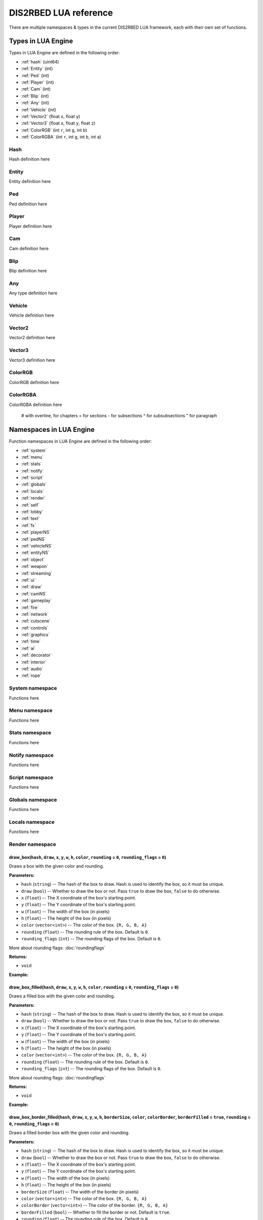 
DIS2RBED LUA reference
========================

There are multiple namespaces & types in the current DIS2RBED LUA framework, each with their own set of functions.

.. _lua_types:

Types in LUA Engine
######################

Types in LUA Engine are defined in the following order:

* :ref:`hash` (uint64)
* :ref:`Entity` (int)
* :ref:`Ped` (int)
* :ref:`Player` (int)
* :ref:`Cam` (int)
* :ref:`Blip` (int)
* :ref:`Any` (int)
* :ref:`Vehicle` (int)
* :ref:`Vector2` (float ``x``, float ``y``)
* :ref:`Vector3` (float ``x``, float ``y``, float ``z``)
* :ref:`ColorRGB` (int ``r``, int ``g``, int ``b``)
* :ref:`ColorRGBA` (int ``r``, int ``g``, int ``b``, int ``a``)


.. _Hash:

Hash
----------------------
Hash definition here

.. _Entity:

Entity
----------------------
Entity definition here

.. _Ped:

Ped
----------------------
Ped definition here

.. _Player:

Player
----------------------
Player definition here

.. _Cam:

Cam
----------------------
Cam definition here

.. _Blip:

Blip
----------------------
Blip definition here

.. _Any:

Any
----------------------
Any type definition here

.. _Vehicle:

Vehicle
----------------------
Vehicle definition here

.. _Vector2:

Vector2
----------------------
Vector2 definition here

.. _Vector3:

Vector3
----------------------
Vector3 definition here

.. _ColorRGB:

ColorRGB
----------------------
ColorRGB definition here

.. _ColorRGBA:

ColorRGBA
----------------------
ColorRGBA definition here



..

   # with overline, for chapters
   = for sections
   - for subsections
   ^ for subsubsections
   " for paragraph

.. _namespaces:

Namespaces in LUA Engine
###########################

Function namespaces in LUA Engine are defined in the following order:


* :ref:`system`
* :ref:`menu`
* :ref:`stats`   
* :ref:`notify`
* :ref:`script`
* :ref:`globals`
* :ref:`locals`
* :ref:`render`
* :ref:`self`
* :ref:`lobby`
* :ref:`text`
* :ref:`fs`
* :ref:`playerNS`
* :ref:`pedNS`
* :ref:`vehicleNS`
* :ref:`entityNS`
* :ref:`object`
* :ref:`weapon`
* :ref:`streaming`
* :ref:`ui`
* :ref:`draw`
* :ref:`camNS`
* :ref:`gameplay`
* :ref:`fire`
* :ref:`network`
* :ref:`cutscene`
* :ref:`controls`
* :ref:`graphics`
* :ref:`time`
* :ref:`ai`
* :ref:`decorator`
* :ref:`interior`
* :ref:`audio`
* :ref:`rope`


.. _system:

System namespace
----------------------

Functions here

.. _menu:

Menu namespace
----------------------

Functions here

.. _stats:

Stats namespace
----------------------

Functions here

.. _notify:

Notify namespace
----------------------

Functions here

.. _script:

Script namespace
----------------------

Functions here

.. _globals:

Globals namespace
----------------------

Functions here

.. _locals:

Locals namespace
----------------------

Functions here

.. _render:

Render namespace
----------------------

draw_box(``hash``, ``draw``, ``x``, ``y``, ``w``, ``h``, ``color``, ``rounding`` = ``0``, ``rounding_flags`` = ``0``)
^^^^^^^^^^^^^^^^^^^^^^^^^^^^^^^^^^^^^^^^^^^^^^^^^^^^^^^^^^^^^^^^^^^^^^^^^^^^^^^^^^^^^^^^^^^^^^^^^^^^^^^^^^^^^^^^^^^^^^^^^^

Draws a box with the given color and rounding.

**Parameters:**

*  ``hash`` (``string``) -- The hash of the box to draw. Hash is used to identify the box, so it must be unique.
*  ``draw`` (``bool``) -- Whether to draw the box or not. Pass ``true`` to draw the box, ``false`` to do otherwise.
*  ``x`` (``float``) -- The X coordinate of the box's starting point.
*  ``y`` (``float``) -- The Y coordinate of the box's starting point.
*  ``w`` (``float``) -- The width of the box (in pixels)
*   ``h`` (``float``) -- The height of the box (in pixels)
*   ``color`` (``vector<int>``) -- The color of the box. ``{R, G, B, A}``
*   ``rounding`` (``float``) -- The rounding rule of the box. Default is ``0``.
*   ``rounding_flags`` (``int``) -- The rounding flags of the box. Default is ``0``.

More about rounding flags: :doc:`roundingflags`

**Returns:**

* ``void``


**Example:**

.. code-block:: lua
   :linenos:
   
   draw_box("MyHash", true, 0, 0, 100, 100, { 255, 255, 255, 255 }, 10, 0);


draw_box_filled(``hash``, ``draw``, ``x``, ``y``, ``w``, ``h``, ``color``, ``rounding`` = ``0``, ``rounding_flags`` = ``0``)
^^^^^^^^^^^^^^^^^^^^^^^^^^^^^^^^^^^^^^^^^^^^^^^^^^^^^^^^^^^^^^^^^^^^^^^^^^^^^^^^^^^^^^^^^^^^^^^^^^^^^^^^^^^^^^^^^^^^^^^^^^^^^^^^^^^^^

Draws a filled box with the given color and rounding.

**Parameters:**

*  ``hash`` (``string``) -- The hash of the box to draw. Hash is used to identify the box, so it must be unique.
*  ``draw`` (``bool``) -- Whether to draw the box or not. Pass ``true`` to draw the box, ``false`` to do otherwise.
*  ``x`` (``float``) -- The X coordinate of the box's starting point.
*  ``y`` (``float``) -- The Y coordinate of the box's starting point.
*  ``w`` (``float``) -- The width of the box (in pixels)
*   ``h`` (``float``) -- The height of the box (in pixels)
*   ``color`` (``vector<int>``) -- The color of the box. ``{R, G, B, A}``
*   ``rounding`` (``float``) -- The rounding rule of the box. Default is ``0``.
*   ``rounding_flags`` (``int``) -- The rounding flags of the box. Default is ``0``.

More about rounding flags: :doc:`roundingflags`

**Returns:**

* ``void``

**Example:**

.. code-block:: lua
   :linenos:
   
   draw_box_filled("MyHash", true, 0, 0, 100, 100, { 255, 255, 255, 255 }, 10, 0);

draw_box_border_filled(``hash``, ``draw``, ``x``, ``y``, ``w``, ``h``, ``borderSize``, ``color``, ``colorBorder``, ``borderFilled`` = ``true``, ``rounding`` = ``0``, ``rounding_flags`` = ``0``)
^^^^^^^^^^^^^^^^^^^^^^^^^^^^^^^^^^^^^^^^^^^^^^^^^^^^^^^^^^^^^^^^^^^^^^^^^^^^^^^^^^^^^^^^^^^^^^^^^^^^^^^^^^^^^^^^^^^^^^^^^^^^^^^^^^^^^^^^^^^^^^^^^^^^^^^^^^^^^^^^^^^^^^^^^^^^^^^^^^^^^^^^^^^^^^^^^^^^^^


Draws a filled border box with the given color and rounding.

**Parameters:**

*  ``hash`` (``string``) -- The hash of the box to draw. Hash is used to identify the box, so it must be unique.
*  ``draw`` (``bool``) -- Whether to draw the box or not. Pass ``true`` to draw the box, ``false`` to do otherwise.
*  ``x`` (``float``) -- The X coordinate of the box's starting point.
*  ``y`` (``float``) -- The Y coordinate of the box's starting point.
*  ``w`` (``float``) -- The width of the box (in pixels)
*   ``h`` (``float``) -- The height of the box (in pixels)
*   ``borderSize`` (``float``) -- The width of the border (in pixels)
*   ``color`` (``vector<int>``) -- The color of the box. ``{R, G, B, A}``
*   ``colorBorder`` (``vector<int>``) -- The color of the border. ``{R, G, B, A}``
*   ``borderFilled`` (``bool``) -- Whether to fill the border or not. Default is ``true``.
*   ``rounding`` (``float``) -- The rounding rule of the box. Default is ``0``.
*   ``rounding_flags`` (``int``) -- The rounding flags of the box. Default is ``0``.

More about rounding flags: :doc:`roundingflags`

**Returns:**

* ``void``

**Example:**

.. code-block:: lua
   :linenos:
   
   draw_box_border_filled("MyHash", true, 0, 0, 100, 100, 10, { 255, 255, 255, 255 }, { 0, 0, 0, 255 }, true, 10, 0);

draw_circle(``hash``, ``draw``, ``x``, ``y``, ``radius``, ``color``, ``segments`` = ``16``)
^^^^^^^^^^^^^^^^^^^^^^^^^^^^^^^^^^^^^^^^^^^^^^^^^^^^^^^^^^^^^^^^^^^^^^^^^^^^^^^^^^^^^^^^^^^^^^^^^

 .. warning::
    This function's documentation lacks testing and information. 

Draws a circle with the given color.

**Parameters:**

*  ``hash`` (``string``) -- The hash of the circle to draw. Hash is used to identify the circle, so it must be unique.
*  ``draw`` (``bool``) -- Whether to draw the circle or not. Pass ``true`` to draw the circle, ``false`` to do otherwise.
*  ``x`` (``float``) -- The X coordinate of the circle's center.
*  ``y`` (``float``) -- The Y coordinate of the circle's center.
*  ``radius`` (``float``) -- The radius of the circle (in pixels).
*  ``color`` (``vector<int>``) -- The color of the circle. ``{R, G, B, A}``
*  ``segments`` (``int``) -- The number of segments of the circle. Default is ``16``. Better to keep between ``1-50``. Going further may cause the process to crash.

**Returns:**

* ``void``


**Example:**

.. code-block:: lua
   :linenos:
   
   draw_circle("MyHash", true, 0, 0, 100, { 255, 255, 255, 255 }, 16);


draw_circle_filled(``hash``, ``draw``, ``x``, ``y``, ``radius``, ``color``, ``segments`` = ``16``)
^^^^^^^^^^^^^^^^^^^^^^^^^^^^^^^^^^^^^^^^^^^^^^^^^^^^^^^^^^^^^^^^^^^^^^^^^^^^^^^^^^^^^^^^^^^^^^^^^

.. warning::
   This function's documentation lacks testing and information. 

Draws a filled circle with the given color.

**Parameters:**

*  ``hash`` (``string``) -- The hash of the circle to draw. Hash is used to identify the circle, so it must be unique.
*  ``draw`` (``bool``) -- Whether to draw the circle or not. Pass ``true`` to draw the circle, ``false`` to do otherwise.
*  ``x`` (``float``) -- The X coordinate of the circle's center.
*  ``y`` (``float``) -- The Y coordinate of the circle's center.
*  ``radius`` (``float``) -- The radius of the circle (in pixels).
*  ``color`` (``vector<int>``) -- The color of the circle. ``{R, G, B, A}``
*  ``segments`` (``int``) -- The number of segments of the circle. Default is ``16``. Better to keep between ``1-50``. Going further may cause the process to crash.

**Returns:**

* ``void``

**Example:**

.. code-block:: lua
   :linenos:

   draw_circle_filled("MyHash", true, 0, 0, 100, { 255, 255, 255, 255 }, 16);


draw_circle_border_filled(``hash``, ``draw``, ``x``, ``y``, ``radius``, ``color``, ``colorBorder``, ``borderFilled`` = ``true``, ``segments`` = ``16``)
^^^^^^^^^^^^^^^^^^^^^^^^^^^^^^^^^^^^^^^^^^^^^^^^^^^^^^^^^^^^^^^^^^^^^^^^^^^^^^^^^^^^^^^^^^^^^^^^^^^^^^^^^^^^^^^^^^^^^^^^^^^^^^^^^^^^^^^^^^^^^^^^^^^^^^^^^^^^^^^^^^^^^^^^^^^^^^^^^^^^

.. warning::
   This function's documentation lacks testing and information. 

Draws a filled border circle with the given color.

**Parameters:**

*  ``hash`` (``string``) -- The hash of the circle to draw. Hash is used to identify the circle, so it must be unique.
*  ``draw`` (``bool``) -- Whether to draw the circle or not. Pass ``true`` to draw the circle, ``false`` to do otherwise.
*  ``x`` (``float``) -- The X coordinate of the circle's center.
*  ``y`` (``float``) -- The Y coordinate of the circle's center.
*  ``radius`` (``float``) -- The radius of the circle (in pixels).
*  ``color`` (``vector<int>``) -- The color of the circle. ``{R, G, B, A}``
*  ``colorBorder`` (``vector<int>``) -- The color of the border. ``{R, G, B, A}``
*  ``borderFilled`` (``bool``) -- Whether to fill the border or not. Default is ``true``.
*  ``segments`` (``int``) -- The number of segments of the circle. Default is ``16``. Better to keep between ``1-50``. Going further may cause the process to crash.

**Returns:**

* ``void``


**Example:**

.. code-block:: lua
   :linenos:

   draw_circle_border_filled("MyHash", true, 0, 0, 100, { 255, 255, 255, 255 }, { 0, 0, 0, 255 }, true, 16);

draw_triangle(``hash``, ``draw``, ``x``, ``y``, ``color``, ``size`` = ``1.1``)
^^^^^^^^^^^^^^^^^^^^^^^^^^^^^^^^^^^^^^^^^^^^^^^^^^^^^^^^^^^^^^^^^^^^^^^^^^^^^^^^^^^^^

.. warning::
   This function's documentation lacks testing and information. 

Draws a triangle with the given color.

**Parameters:**

*  ``hash`` (``string``) -- The hash of the triangle to draw. Hash is used to identify the triangle, so it must be unique.
*  ``draw`` (``bool``) -- Whether to draw the triangle or not. Pass ``true`` to draw the triangle, ``false`` to do otherwise.
*  ``x`` (``float``) -- The X coordinate of the triangle's center.
*  ``y`` (``float``) -- The Y coordinate of the triangle's center.
*  ``color`` (``vector<int>``) -- The color of the triangle. ``{R, G, B, A}``
*  ``size`` (``float``) -- The size of the triangle (in pixels). Default is ``1.1``.

**Returns:**

* ``void``

**Example:**

.. code-block:: lua
   :linenos:
      
   draw_triangle("MyHash", true, 0, 0, { 255, 255, 255, 255 }, 1.1);


draw_triangle_filled(``hash``, ``draw``, ``x``, ``y``, ``color``, ``size`` = ``1.1``)
^^^^^^^^^^^^^^^^^^^^^^^^^^^^^^^^^^^^^^^^^^^^^^^^^^^^^^^^^^^^^^^^^^^^^^^^^^^^^^^^^^^^^^^^^^^

.. warning::
   This function's documentation lacks testing and information. 

Draws a filled triangle with the given color.

**Parameters:**

*  ``hash`` (``string``) -- The hash of the triangle to draw. Hash is used to identify the triangle, so it must be unique.
*  ``draw`` (``bool``) -- Whether to draw the triangle or not. Pass ``true`` to draw the triangle, ``false`` to do otherwise.
*  ``x`` (``float``) -- The X coordinate of the triangle's center.
*  ``y`` (``float``) -- The Y coordinate of the triangle's center.
*  ``color`` (``vector<int>``) -- The color of the triangle. ``{R, G, B, A}``
*  ``size`` (``float``) -- The size of the triangle (in pixels). Default is ``1.1``.

**Returns:**

* ``void``


**Example:**

.. code-block:: lua
   :linenos:

   draw_triangle_filled("MyHash", true, 0.f, 0.f, { 255, 255, 255, 255 }, 1.1);


draw_triangle_border_filled(``hash``, ``draw``, ``x``, ``y``, ``color``, ``colorBorder``, ``borderFilled`` = ``true``)
^^^^^^^^^^^^^^^^^^^^^^^^^^^^^^^^^^^^^^^^^^^^^^^^^^^^^^^^^^^^^^^^^^^^^^^^^^^^^^^^^^^^^^^^^^^^^^^^^^^^^^^^^^^^^^^^^^^^^^^^^^^^

.. warning::
   This function's documentation lacks testing and information. 

Draws a filled border triangle with the given color.

**Parameters:**

*  ``hash`` (``string``) -- The hash of the triangle to draw. Hash is used to identify the triangle, so it must be unique.
*  ``draw`` (``bool``) -- Whether to draw the triangle or not. Pass ``true`` to draw the triangle, ``false`` to do otherwise.
*  ``x`` (``float``) -- The X coordinate of the triangle's center.
*  ``y`` (``float``) -- The Y coordinate of the triangle's center.
*  ``color`` (``vector<int>``) -- The color of the triangle. ``{R, G, B, A}``
*  ``colorBorder`` (``vector<int>``) -- The color of the border. ``{R, G, B, A}``
*  ``borderFilled`` (``bool``) -- Whether to fill the border or not. Default is ``true``.

**Returns:**

* ``void``

**Example:**

.. code-block:: lua
   :linenos:

   draw_triangle_border_filled("MyHash", true, 0, 0, { 255, 255, 255, 255 }, { 0, 0, 0, 255 }, true);

draw_text(``hash``, ``draw``, ``text``, ``x``, ``y``, ``scale``, ``color``, ``flags`` = ``0``)
^^^^^^^^^^^^^^^^^^^^^^^^^^^^^^^^^^^^^^^^^^^^^^^^^^^^^^^^^^^^^^^^^^^^^^^^^^^^^^^^^^^^^^^^^^^^^^^^^^^^^^^^^^^^^^^^^^^^^^^^^^^^

.. warning::
   This function's documentation lacks testing and information. 

Draws a text with the given color.

**Parameters:**

*  ``hash`` (``string``) -- The hash of the text to draw. Hash is used to identify the text, so it must be unique.
*  ``draw`` (``bool``) -- Whether to draw the text or not. Pass ``true`` to draw the text, ``false`` to do otherwise.
*  ``text`` (``string``) -- The text to draw.
*  ``x`` (``float``) -- The X coordinate of the text's center.
*  ``y`` (``float``) -- The Y coordinate of the text's center.
*  ``scale`` (``float``) -- The scale of the text. Default is ``1``.
*  ``color`` (``vector<int>``) -- The color of the text. ``{R, G, B, A}``
*  ``flags`` (``int``) -- The flags for the text. Default is ``0``.

More about text flags: :doc:`textflags`

**Returns:**

* ``void``

**Example:**

.. code-block:: lua
   :linenos:

   draw_text("MyHash", true, "Hello World", 0, 0, 1, { 255, 255, 255, 255 }, 0);



is_color_picker_rendering()
^^^^^^^^^^^^^^^^^^^^^^^^^^^^^^^^^

Checks if the color picker is active.

**Parameters:**

* None

**Returns:**

* ``bool`` -- Returns ``True`` if the color picker is active, ``False`` otherwise.

**Example:**

.. code-block:: lua
   :linenos:
      
   if is_color_picker_rendering() then
      system.log_warning("The color picker is active!"); -- Prints if the color picker is active.
   end

is_cursor_hover_menu()
^^^^^^^^^^^^^^^^^^^^^^^^^^^^^^^^^

Checks if the cursor is hovering over the menu.

**Parameters:**

* None

**Returns:**

* ``bool`` -- Returns ``True`` if the cursor is hovering over the menu, ``False`` otherwise.

**Example:**

.. code-block:: lua
   :linenos:

   if is_cursor_hover_menu() then
      system.log_warning("The cursor is hovering over the menu!"); -- This will only be logged if the cursor is hovering over the menu.
   end

is_cursor_hover_option()
^^^^^^^^^^^^^^^^^^^^^^^^^^^^^^^^^

Checks if the cursor is hovering over an option.

**Parameters:**

* None

**Returns:**

* ``bool`` -- Returns ``True`` if the cursor is hovering over an option, ``False`` otherwise.

**Example:**

.. code-block:: lua
   :linenos:
      
   if is_cursor_hover_option() then
      system.log_warning("The cursor is hovering over an option!"); -- This will only be logged if the cursor is hovering over an option.
   end

is_input_active();
^^^^^^^^^^^^^^^^^^^^^^^^^^^^^^^^^

Checks if the input window is active. (The input window is for example, the window that appears when you press the ` key in story mode)

**Parameters:**

* None

**Returns:**

* ``bool`` -- Returns ``True`` if the input window is active, ``False`` otherwise.

**Example:**

.. code-block:: lua
   :linenos:
      
   if is_input_active() then
      system.log_warning("The input window is active!"); -- This will only be logged if the input window is active.
   end


get_border_size()
^^^^^^^^^^^^^^^^^^^^^^^^^^^^^^^^^

Returns the process window's border size.

**Parameters:**

* None

**Returns:**

* ``float``

**Example:**

.. code-block:: lua
   :linenos:
      
   local borderSize = ; -- Gets the border size.
   system.log_warning("The border size is " .. borderSize .. "."); -- Prints the border size.

get_fps()
^^^^^^^^^^^^^^^^^^^^^^^^^^^^^^^^^

Returns the current FPS.

**Parameters:**

* None

**Returns:**

* ``float``

**Example:**

.. code-block:: lua
   :linenos:
      
   local fps = get_fps(); -- Gets the FPS.
   system.log_warning("The FPS is " .. fps .. "."); -- Prints the FPS.

get_menu_rounding();
^^^^^^^^^^^^^^^^^^^^^^^^^^^^^^^^^

Returns the menu's rounding.

**Parameters:**

* None

**Returns:**

* ``float``

**Example:**

.. code-block:: lua
   :linenos:
      
   local rounding = get_menu_rounding(); -- Gets the rounding.
   system.log_warning("The rounding is " .. rounding .. "."); -- Prints the rounding.


float get_menu_width();
^^^^^^^^^^^^^^^^^^^^^^^^^^^^^^^^^

Returns the menu's width.

**Parameters:**

* None

**Returns:**

* ``float``

**Example:**

.. code-block:: lua
   :linenos:
      
   local width = get_menu_width(); -- Gets the width.
   system.log_warning("The width is " .. width .. "."); -- Prints the width.



.. _self:

Self namespace
----------------------

Functions here

.. _lobby:

Lobby namespace
----------------------

Functions here

.. _text:

Text namespace
----------------------

Functions here

.. _fs:

FS namespace
----------------------

dir_exist(``dir``)
^^^^^^^^^^^^^^^^^^^^^^^^^^^^

Checks if directory exists.

**Parameters:**

* ``dir`` (``string``) -- Directory to check

**Returns:**

* ``bool`` -- ``True`` if directory exists, ``false`` otherwise

file_exist(``file``)
^^^^^^^^^^^^^^^^^^^^^^^^^^^^^^^

Checks if file exists.

**Parameters:**

* ``file`` (``string``) -- File to check

**Returns:**

* ``bool`` -- ``True`` if file exists, ``false`` otherwise


file_remove(``file``)
^^^^^^^^^^^^^^^^^^^^^^^^^^^^^^^^^^

Removes a file.

**Parameters:**

* ``file`` (``string``) -- File to remove

**Returns:**

* ``bool`` -- ``True`` if file was removed, ``false`` otherwise (e.g. file was not found)

file_validate(``file``)
^^^^^^^^^^^^^^^^^^^^^^^^^^^^^^^^^^

Checks if file is corrupted, checks if the permissions are correct, if it's readable and if it's writable.

**Parameters:**

* ``file`` (``string``) -- File to validate

**Returns:**

* ``bool`` -- ``True`` if file is valid, ``false`` otherwise (e.g. file was not found)

is_file_empty(``file``)
^^^^^^^^^^^^^^^^^^^^^^^^^^^^^^^^^^

Checks if file is empty.

**Parameters:**

* ``file`` (``string``) -- File to check

**Returns:**

* ``bool`` -- ``True`` if file is empty, ``false`` otherwise

dir_check(``dir``)
^^^^^^^^^^^^^^^^^^^^^^^^^^^^^

Checks if directory exists, and if not, create it.

**Parameters:**

* ``dir`` (``string``) -- Directory to check

**Returns:**

``void``

dir_create(``dir``)
^^^^^^^^^^^^^^^^^^^^^^^^^^^^^

Creates a directory.

**Parameters:**

* ``dir`` (``string``) -- Directory to create

**Returns:**

``void``

file_copy(``source``, ``dest``)
^^^^^^^^^^^^^^^^^^^^^^^^^^^^^^^^^^^^^^^^^^^^^^^^

Copies a file.

**Parameters:**

* ``source`` (*string*) -- Path to source file
* ``dest`` (*string*) -- Path to destination file

**Example**

.. code-block:: lua
   :linenos:

   file_copy("source.txt", "dest.txt");

   file_copy("files/source.txt", "files/dest.txt");

**Returns:**

``void``

.. _playerNS:

Player namespace
----------------------

Functions here

.. _pedNS:

Ped namespace
----------------------

Functions here

.. _vehicleNS:

Vehicle namespace
----------------------

Functions here

.. _entityNS:

Entity namespace
----------------------

Functions here

.. _object:

Object namespace
----------------------

Functions here

.. _weapon:

Weapon namespace
----------------------

Functions here

.. _streaming:

Streaming namespace
----------------------

Functions here

.. _ui:

UI namespace
----------------------

Functions here

.. _draw:

Draw namespace
----------------------

Functions here

.. _camNS:

Cam namespace
----------------------

Functions here

.. _gameplay:

Gameplay namespace
----------------------

Functions here

.. _fire:

Fire namespace
----------------------

Functions here

.. _network:

Network namespace
----------------------

Functions here

.. _cutscene:

Cutscene namespace
----------------------

Functions here

.. _controls:

Controls namespace
----------------------

Functions here

.. _graphics:

Graphics namespace
----------------------

Functions here

.. _time:

Time namespace
----------------------

Functions here

.. _ai:

AI namespace
----------------------

Functions here

.. _decorator:

Decorator namespace
----------------------

Functions here

.. _interior:

Interior namespace
----------------------

Functions here

.. _audio:

Audio namespace
----------------------

Functions here

.. _rope:

Rope namespace
----------------------

Functions here